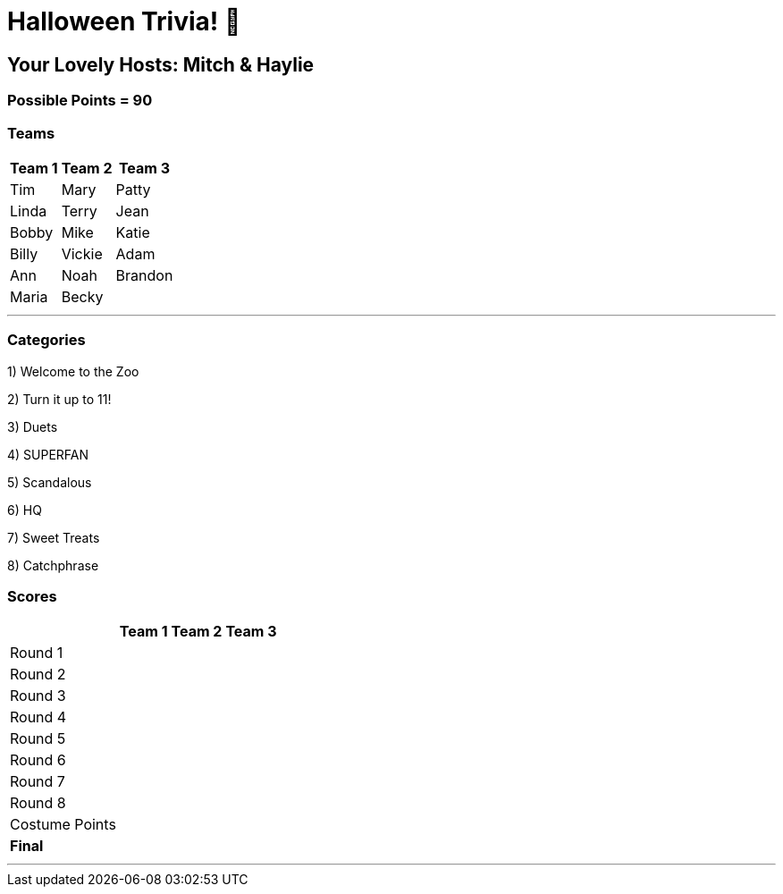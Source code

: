 = Halloween Trivia! 🎃

:basepath: 2021/October30/

== Your Lovely Hosts: Mitch & Haylie

=== Possible Points = 90

=== Teams
[%autowidth,stripes=even,]
|===
| Team 1 | Team 2 |Team 3

| Tim
| Mary
| Patty

| Linda
| Terry
| Jean

| Bobby
| Mike
| Katie

| Billy
| Vickie
| Adam

| Ann
| Noah
| Brandon

| Maria
| Becky
|

|===

'''

=== Categories

1) Welcome to the Zoo

// link:{basepath}round1/round1-questions.html[Welcome to the Zoo]

// .Answers
// [%collapsible]
// ====
// link:{basepath}round1/round1-answers.html[Welcome to the Zoo Answers]
// ====

2) Turn it up to 11!

// link:{basepath}round2/round2-questions.html[Turn it up to 11!]

3) Duets

// link:{basepath}round3/round3-questions.html[Duets]

// .Answers
// [%collapsible]
// ====
// link:{basepath}round3/round3-answers.html[Duets Answers]
// ====

4) SUPERFAN

// link:{basepath}round4/round4-questions.html[SUPERFAN]

// .Answers
// [%collapsible]
// ====
// link:{basepath}round4/round4-answers.html[SUPERFAN Answers]
// ====

5) Scandalous

// link:{basepath}round5/round5-questions.html[Scandalous]

// .Answers
// [%collapsible]
// ====
// link:{basepath}round5/round5-answers.html[Scandalous Answers]
// ====

6) HQ

// link:{basepath}round6/round6-questions.html[HQ]

// .Answers
// [%collapsible]
// ====
// link:{basepath}round6/round6-answers.html[HQ Answers]
// ====

7) Sweet Treats

// link:{basepath}round7/round7-questions.html[Sweet Treats]

// .Answers
// [%collapsible]
// ====
// link:{basepath}round7/round7-answers.html[Sweet Treats Answers]
// ====

8) Catchphrase

//link:{basepath}round8/round8-questions.html[Catchphrase]

// .Answers
// [%collapsible]
// ====
// link:{basepath}round8/round8-answers.html[Catchphrase Answers]
// ====


=== Scores

[%autowidth,stripes=even,]
|===
| | Team 1 | Team 2 |Team 3

|Round 1
|
|
|

|Round 2   
|
|
|

| Round 3
|
|
|

|Round 4
|
|
|

|Round 5
|
|
|

|Round 6
|
|
|

|Round 7
|
|
|

|Round 8
| 
|
|

|Costume Points
| 
|
|

|*Final*
|
|
|
|===

'''
